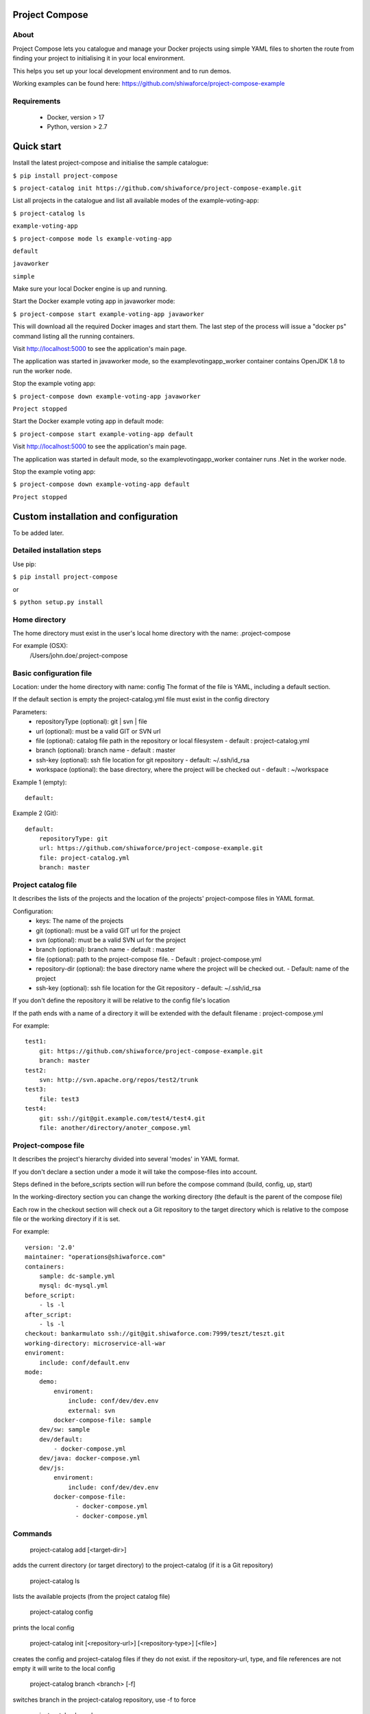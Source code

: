 Project Compose
===============

.. image:: https://travis-ci.org/shiwaforce/project-compose.svg?branch=master
    :target: https://travis-ci.org/shiwaforce/project-compose

.. image:: https://img.shields.io/pypi/v/project-compose.svg
    :target: https://pypi.python.org/pypi/project-compose

About
-----

Project Compose lets you catalogue and manage your Docker projects using simple YAML files to shorten the route from finding your project to initialising it in your local environment.

This helps you set up your local development environment and to run demos.

Working examples can be found here: https://github.com/shiwaforce/project-compose-example

Requirements
------------

 - Docker, version > 17
 - Python, version > 2.7

Quick start
===========

Install the latest project-compose and initialise the sample catalogue:

``$ pip install project-compose``

``$ project-catalog init https://github.com/shiwaforce/project-compose-example.git``

List all projects in the catalogue and list all available modes of the example-voting-app:

``$ project-catalog ls``

``example-voting-app``

``$ project-compose mode ls example-voting-app``

``default``

``javaworker``

``simple``

Make sure your local Docker engine is up and running.

Start the Docker example voting app in javaworker mode:

``$ project-compose start example-voting-app javaworker``

This will download all the required Docker images and start them. The last step of the process will issue a "docker ps" command listing all the running containers.

Visit http://localhost:5000 to see the application's main page.

The application was started in javaworker mode, so the examplevotingapp_worker container contains OpenJDK 1.8 to run the worker node.

Stop the example voting app:

``$ project-compose down example-voting-app javaworker``

``Project stopped``

Start the Docker example voting app in default mode:

``$ project-compose start example-voting-app default``

Visit http://localhost:5000 to see the application's main page.

The application was started in default mode, so the examplevotingapp_worker container runs .Net in the worker node.

Stop the example voting app:

``$ project-compose down example-voting-app default``

``Project stopped``

Custom installation and configuration
=====================================

To be added later.

Detailed installation steps
---------------------------

Use pip:

``$ pip install project-compose``

or

``$ python setup.py install``

Home directory
--------------

The home directory must exist in the user's local home directory with the name: .project-compose

For example (OSX):
    /Users/john.doe/.project-compose

Basic configuration file
------------------------

Location: under the home directory with name: config
The format of the file is YAML, including a default section.

If the default section is empty the project-catalog.yml file must exist in the config directory

Parameters:
 - repositoryType (optional):  git | svn | file
 - url (optional): must be a valid GIT or SVN url
 - file (optional): catalog file path in the repository or local filesystem - default : project-catalog.yml
 - branch (optional): branch name - default : master
 - ssh-key (optional): ssh file location for git repository - default: ~/.ssh/id_rsa
 - workspace (optional): the base directory, where the project will be checked out - default : ~/workspace

Example 1 (empty):
::
    default:

Example 2 (Git):
::
    default:
        repositoryType: git
        url: https://github.com/shiwaforce/project-compose-example.git
        file: project-catalog.yml
        branch: master

Project catalog file
--------------------

It describes the lists of the projects and the location of the projects' project-compose files in YAML format.

Configuration:
 - keys: The name of the projects
 - git (optional): must be a valid GIT url for the project
 - svn (optional): must be a valid SVN url for the project
 - branch (optional): branch name - default : master
 - file (optional): path to the project-compose file. - Default : project-compose.yml
 - repository-dir (optional): the base directory name where the project will be checked out. - Default: name of the project
 - ssh-key (optional): ssh file location for the Git repository - default: ~/.ssh/id_rsa

If you don't define the repository it will be relative to the config file's location

If the path ends with a name of a directory it will be extended with the default filename : project-compose.yml

For example:
::
    test1:
        git: https://github.com/shiwaforce/project-compose-example.git
        branch: master
    test2:
        svn: http://svn.apache.org/repos/test2/trunk
    test3:
        file: test3
    test4:
        git: ssh://git@git.example.com/test4/test4.git
        file: another/directory/anoter_compose.yml

Project-compose file
--------------------

It describes the project's hierarchy divided into several 'modes' in YAML format.

If you don't declare a section under a mode it will take the compose-files into account.

Steps defined in the before_scripts section will run before the compose command (build, config, up, start)

In the working-directory section you can change the working directory (the default is the parent
of the compose file)

Each row in the checkout section will check out a Git repository to the target directory
which is relative to the compose file or the working directory if it is set.

For example:
::
    version: '2.0'
    maintainer: "operations@shiwaforce.com"
    containers:
        sample: dc-sample.yml
        mysql: dc-mysql.yml
    before_script:
        - ls -l
    after_script:
        - ls -l
    checkout: bankarmulato ssh://git@git.shiwaforce.com:7999/teszt/teszt.git
    working-directory: microservice-all-war
    enviroment:
        include: conf/default.env
    mode:
        demo:
            enviroment:
                include: conf/dev/dev.env
                external: svn
            docker-compose-file: sample
        dev/sw: sample
        dev/default:
            - docker-compose.yml
        dev/java: docker-compose.yml
        dev/js:
            enviroment:
                include: conf/dev/dev.env
            docker-compose-file:
                  - docker-compose.yml
                  - docker-compose.yml

Commands
--------

    project-catalog add [<target-dir>]
adds the current directory (or target directory) to the project-catalog (if it is a Git repository)

    project-catalog ls
lists the available projects (from the project catalog file)

    project-catalog config
prints the local config

    project-catalog init [<repository-url>] [<repository-type>] [<file>]
creates the config and project-catalog files if they do not exist. if the repository-url, type, and file references are not empty it will write to the local config

    project-catalog branch <branch> [-f]
switches branch in the project-catalog repository, use -f to force

    project-catalog branches
lists the available project-catalog repository branches

    project-catalog push
pushes project-catalog changes to the repository (if it is not a local file)

    project-catalog remove <project>
removes selected project form the project-catalog

    project-compose config <project> [mode]
prints the full config for selected project with mode (docker-compose file with environment variables)

    project-compose clean
cleans up all docker images, volumes and pulled repositories and data

    project-compose init <project>
initialises selected project with the following steps:
creates the project-compose file if it does not exist
creates the docker-compose sample file if it does not exist

    project-compose install <project> [mode]
installs selected project with selected mode
gets project descriptors from repository

    project-compose up <project> [mode]
starts the project with selected mode (if exists)
installs if it isn't installed yet

    project-compose down <project> [mode]
stops docker containers belonging the given project with selected mode

    project-compose build <project> [mode]
builds docker images for the selected project with the specified mode

    project-compose ps <project> [mode]
lists the state of docker images in selected project

    project-compose mode ls <project>
lists available modes in selected projects

    project-compose pull <project> [mode]
pulls docker images for the specified project with the selected mode

    project-compose start <project> [mode]
alternative for up

    project-compose stop <project> [mode]
stops docker containers which belongs to the specified project with selected mode

    project-compose log <project> [mode]
prints log from docker containers which belongs to the specified project with selected mode

    project-compose logs <project> [mode]
prints log from docker containers which belongs to the specified project with selected mode

    project-compose branch <project> <branch>
switches branch in the specified project repository

    project-compose branches <project>
lists the available project-catalog repository branches

    project-service start <project>
starts docker containers which belong to the selected project

    project-service stop <project>
stops docker containers which belong to the selected project

    project-service restart <project>
restarts docker containers which belong to the selected project

Local uninstall
---------------

Delete the egg file from the current Python site-packages (for example: sf_project_compose-0.3-py2.7)

OSX
"""
remove scripts from /usr/local/bin (project-catalog, project-compose, project-servive)

License
-------

MIT

Contributors
------------

ShiwaForce.com Inc.
